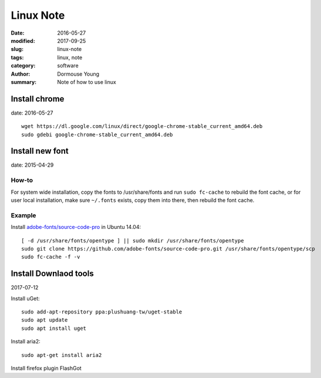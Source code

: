 Linux Note
***********

:date: 2016-05-27
:modified: 2017-09-25
:slug: linux-note
:tags: linux, note
:category: software
:author: Dormouse Young
:summary: Note of how to use linux

Install chrome
==============

date: 2016-05-27

::

    wget https://dl.google.com/linux/direct/google-chrome-stable_current_amd64.deb
    sudo gdebi google-chrome-stable_current_amd64.deb

Install new font
================

date: 2015-04-29

How-to
------

For system wide installation, copy the fonts to /usr/share/fonts and run
``sudo fc-cache`` to rebuild the font cache, or for user local installation,
make sure ``~/.fonts`` exists, copy them into there, then rebuild the font
cache.

Example
-------

Install `adobe-fonts/source-code-pro
<https://github.com/adobe-fonts/source-code-pro>`_ in Ubuntu 14.04::

    [ -d /usr/share/fonts/opentype ] || sudo mkdir /usr/share/fonts/opentype
    sudo git clone https://github.com/adobe-fonts/source-code-pro.git /usr/share/fonts/opentype/scp
    sudo fc-cache -f -v


Install Downlaod tools
=======================
2017-07-12

Install uGet::

    sudo add-apt-repository ppa:plushuang-tw/uget-stable
    sudo apt update
    sudo apt install uget

Install aria2::

    sudo apt-get install aria2

Install firefox plugin FlashGot

